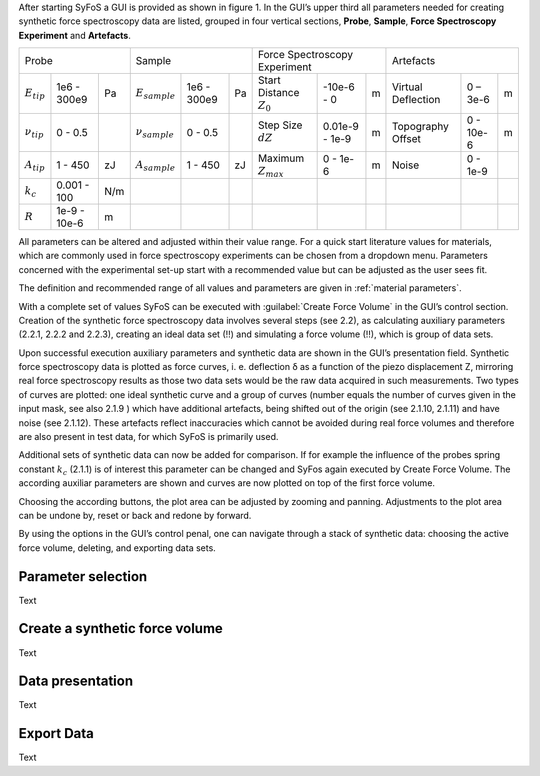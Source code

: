 After starting SyFoS a GUI is provided as shown in figure 1. In the GUI’s upper third all parameters needed for creating synthetic force spectroscopy data are listed, grouped in four vertical sections, **Probe**, **Sample**, **Force Spectroscopy Experiment** and **Artefacts**. 

+--------------------------------------+--------------------------------------+-------------------------------------------------+------------------------------------+
| Probe                                | Sample                               | Force Spectroscopy Experiment                   | Artefacts                          |
+-----------------+--------------+-----+--------------------+------------+----+----------------------------+----------------+---+--------------------+-----------+---+
| :math:`E_{tip}` | 1e6 - 300e9  | Pa  | :math:`E_{sample}` | 1e6 - 300e9| Pa | Start Distance :math:`Z_0` | -10e-6 - 0     | m | Virtual Deflection | 0 – 3e-6  | m |
+-----------------+--------------+-----+--------------------+------------+----+----------------------------+----------------+---+--------------------+-----------+---+
| :math:`ν_{tip}` | 0 - 0.5      |     | :math:`ν_{sample}` | 0 - 0.5    |    | Step Size :math:`dZ`       | 0.01e-9 - 1e-9 | m | Topography Offset  | 0 - 10e-6 | m |
+-----------------+--------------+-----+--------------------+------------+----+----------------------------+----------------+---+--------------------+-----------+---+
| :math:`A_{tip}` | 1 - 450      | zJ  | :math:`A_{sample}` | 1 - 450    | zJ | Maximum :math:`Z_{max}`    | 0 - 1e-6       | m | Noise              | 0 - 1e-9  |   |
+-----------------+--------------+-----+--------------------+------------+----+----------------------------+----------------+---+--------------------+-----------+---+
| :math:`k_c`     | 0.001 - 100  | N/m |                    |            |    |                            |                |   |                    |           |   |
+-----------------+--------------+-----+--------------------+------------+----+----------------------------+----------------+---+--------------------+-----------+---+
| :math:`R`       | 1e-9 - 10e-6 | m   |                    |            |    |                            |                |   |                    |           |   |
+-----------------+--------------+-----+--------------------+------------+----+----------------------------+----------------+---+--------------------+-----------+---+

All parameters can be altered and adjusted within their value range. For a quick start literature values for materials, which are commonly used in force spectroscopy experiments can be chosen from a dropdown menu. Parameters concerned with the experimental set-up start with a recommended value but can be adjusted as the user sees fit. 

The definition and recommended range of all values and parameters are given in :ref:`material parameters`.

With a complete set of values SyFoS can be executed with :guilabel:`Create Force Volume` in the GUI’s control section. Creation of the synthetic force spectroscopy data involves several steps (see 2.2), as calculating auxiliary parameters (2.2.1, 2.2.2 and 2.2.3), creating an ideal data set (!!) and simulating a force volume (!!), which is group of data sets. 

Upon successful execution auxiliary parameters and synthetic data are shown in the GUI’s presentation field. Synthetic force spectroscopy data is plotted as force curves, i. e. deflection δ as a function of the piezo displacement Z, mirroring real force spectroscopy results as those two data sets would be the raw data acquired in such measurements. Two types of curves are plotted: one ideal synthetic curve and a group of curves (number equals the number of curves given in the input mask, see also 2.1.9 ) which have additional artefacts, being shifted out of the origin (see 2.1.10, 2.1.11) and have noise (see 2.1.12). These artefacts reflect inaccuracies which cannot be avoided during real force volumes and therefore are also present in test data, for which SyFoS is primarily used. 

Additional sets of synthetic data can now be added for comparison. If for example the influence of the probes spring constant :math:`k_c` (2.1.1) is of interest this parameter can be changed and SyFos again executed by Create Force Volume. The according auxiliar parameters are shown and curves are now plotted on top of the first force volume. 

Choosing the according buttons, the plot area can be adjusted by zooming and panning. Adjustments to the plot area can be undone by, reset or back and redone by forward. 

By using the options in the GUI’s control penal, one can navigate through a stack of synthetic data: choosing the active force volume, deleting, and exporting data sets. 

Parameter selection
===================

Text

Create a synthetic force volume
===============================

Text

Data presentation
=================

Text

Export Data
===========

Text